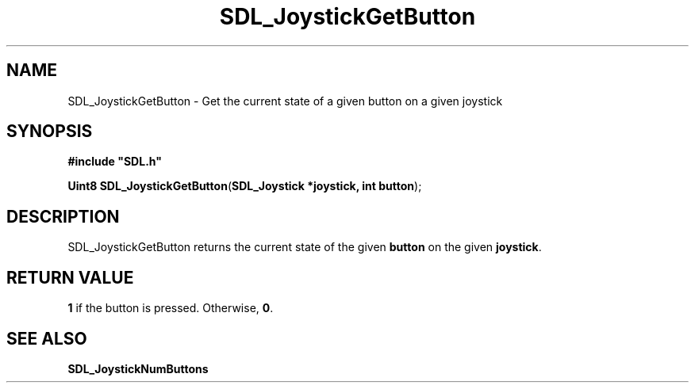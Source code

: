 .TH "SDL_JoystickGetButton" "3" "Tue 11 Sep 2001, 23:00" "SDL" "SDL API Reference" 
.SH "NAME"
SDL_JoystickGetButton \- Get the current state of a given button on a given joystick
.SH "SYNOPSIS"
.PP
\fB#include "SDL\&.h"
.sp
\fBUint8 \fBSDL_JoystickGetButton\fP\fR(\fBSDL_Joystick *joystick, int button\fR);
.SH "DESCRIPTION"
.PP
SDL_JoystickGetButton returns the current state of the given \fBbutton\fR on the given \fBjoystick\fR\&.
.SH "RETURN VALUE"
.PP
\fB1\fR if the button is pressed\&. Otherwise, \fB0\fR\&.
.SH "SEE ALSO"
.PP
\fI\fBSDL_JoystickNumButtons\fP\fR
.\" created by instant / docbook-to-man, Tue 11 Sep 2001, 23:00
